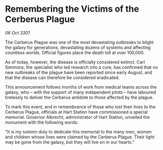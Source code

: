 * Remembering the Victims of the Cerberus Plague

/06 Oct 3301/

The Cerberus Plague was one of the most devastating outbreaks to blight the galaxy for generations, devastating dozens of systems and affecting countless worlds. Official figures place the death toll at over 100,000. 

As of today, however, the disease is officially considered extinct. Carl Simmons, the specialist who led research into a cure, has confirmed that no new outbreaks of the plague have been reported since early August, and that the disease can therefore be considered eradicated. 

This announcement follows months of work from medical teams across the galaxy, who – with the support of many independent pilots – have laboured tirelessly to deliver the Cerberus antidote to those affected by the plague. 

To mark this event, and in remembrance of those who lost their lives to the Cerberus Plague, officials at Hart Station have commissioned a special memorial. Governor Albrecht, administrator of Hart Station, unveiled the monument with the following words: 

"It is my solemn duty to dedicate this memorial to the many men, women and children whose lives were claimed by the Cerberus Plague. Their light may be gone from the galaxy, but they will live on in our hearts."